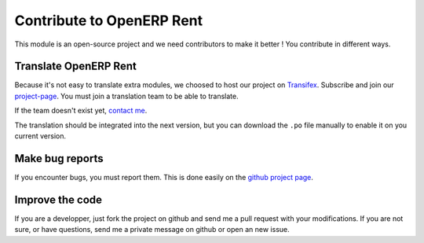Contribute to OpenERP Rent
==========================

This module is an open-source project and we need contributors to make it better ! You contribute in different ways.

Translate OpenERP Rent
----------------------

Because it's not easy to translate extra modules, we choosed to host our project on `Transifex`_. Subscribe
and join our `project-page`_. You must join a translation team to be able to translate.

If the team doesn't exist yet, `contact me`_.

The translation should be integrated into the next version, but you can download the ``.po`` file manually
to enable it on you current version.

.. _Transifex:
.. _project-page: https://www.transifex.net/projects/p/openerp-rent/
.. _contact me: mailto:thibaut.dirlik@gmail.com

Make bug reports
----------------

If you encounter bugs, you must report them. This is done easily on the `github project page`_.

.. _github project page: https://github.com/WE2BS/openerp-rent/issues

Improve the code
----------------

If you are a developper, just fork the project on github and send me a pull request with your modifications.
If you are not sure, or have questions, send me a private message on github or open an new issue.
